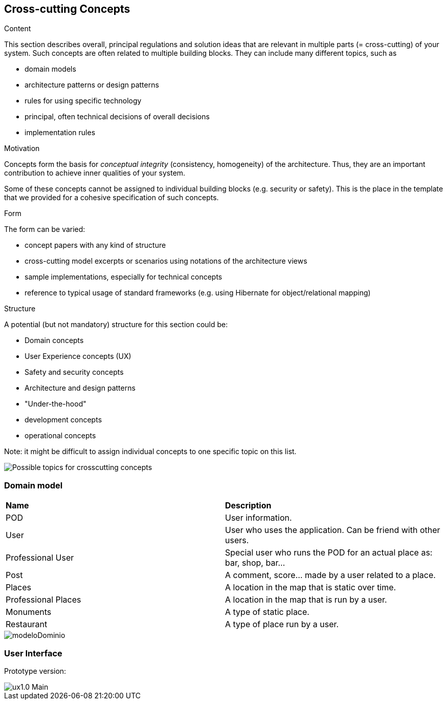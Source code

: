 [[section-concepts]]
== Cross-cutting Concepts


[role="arc42help"]
****
.Content
This section describes overall, principal regulations and solution ideas that are
relevant in multiple parts (= cross-cutting) of your system.
Such concepts are often related to multiple building blocks.
They can include many different topics, such as

* domain models
* architecture patterns or design patterns
* rules for using specific technology
* principal, often technical decisions of overall decisions
* implementation rules

.Motivation
Concepts form the basis for _conceptual integrity_ (consistency, homogeneity)
of the architecture. Thus, they are an important contribution to achieve inner qualities of your system.

Some of these concepts cannot be assigned to individual building blocks
(e.g. security or safety). This is the place in the template that we provided for a
cohesive specification of such concepts.

.Form
The form can be varied:

* concept papers with any kind of structure
* cross-cutting model excerpts or scenarios using notations of the architecture views
* sample implementations, especially for technical concepts
* reference to typical usage of standard frameworks (e.g. using Hibernate for object/relational mapping)

.Structure
A potential (but not mandatory) structure for this section could be:

* Domain concepts
* User Experience concepts (UX)
* Safety and security concepts
* Architecture and design patterns
* "Under-the-hood"
* development concepts
* operational concepts

Note: it might be difficult to assign individual concepts to one specific topic
on this list.

image:08-Crosscutting-Concepts-Structure-EN.png["Possible topics for crosscutting concepts"]
****


=== Domain model

|=======================
|*Name*|*Description*
|POD| User information.
|User| User who uses the application. Can be friend with other users.
|Professional User| Special user who runs the POD for an actual place as: bar, shop, bar... 
|Post| A comment, score... made by a user related to a place.
|Places| A location in the map that is static over time.
|Professional Places| A location in the map that is run by a user.
|Monuments| A type of static place.
|Restaurant| A type of place run by a user.
|=======================

image::modeloDominio.png[]


=== User Interface

Prototype version:

image::ux1.0_Main.png[]



